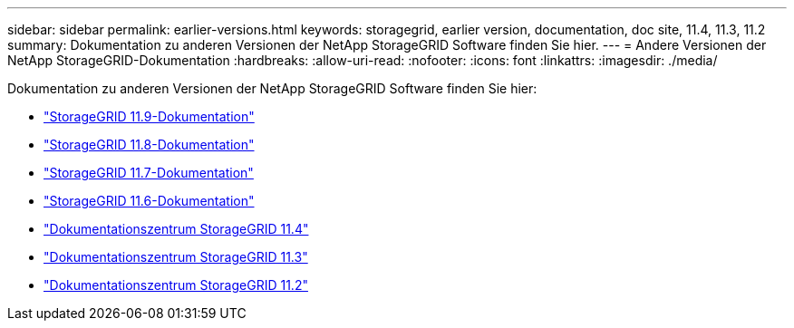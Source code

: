 ---
sidebar: sidebar 
permalink: earlier-versions.html 
keywords: storagegrid, earlier version, documentation, doc site, 11.4, 11.3, 11.2 
summary: Dokumentation zu anderen Versionen der NetApp StorageGRID Software finden Sie hier. 
---
= Andere Versionen der NetApp StorageGRID-Dokumentation
:hardbreaks:
:allow-uri-read: 
:nofooter: 
:icons: font
:linkattrs: 
:imagesdir: ./media/


[role="lead"]
Dokumentation zu anderen Versionen der NetApp StorageGRID Software finden Sie hier:

* https://docs.netapp.com/us-en/storagegrid/index.html["StorageGRID 11.9-Dokumentation"^]
* https://docs.netapp.com/us-en/storagegrid-118/index.html["StorageGRID 11.8-Dokumentation"^]
* https://docs.netapp.com/us-en/storagegrid-117/index.html["StorageGRID 11.7-Dokumentation"^]
* https://docs.netapp.com/us-en/storagegrid-116/index.html["StorageGRID 11.6-Dokumentation"^]
* https://docs.netapp.com/sgws-114/index.jsp["Dokumentationszentrum StorageGRID 11.4"^]
* https://docs.netapp.com/sgws-113/index.jsp["Dokumentationszentrum StorageGRID 11.3"^]
* https://docs.netapp.com/sgws-112/index.jsp["Dokumentationszentrum StorageGRID 11.2"^]

